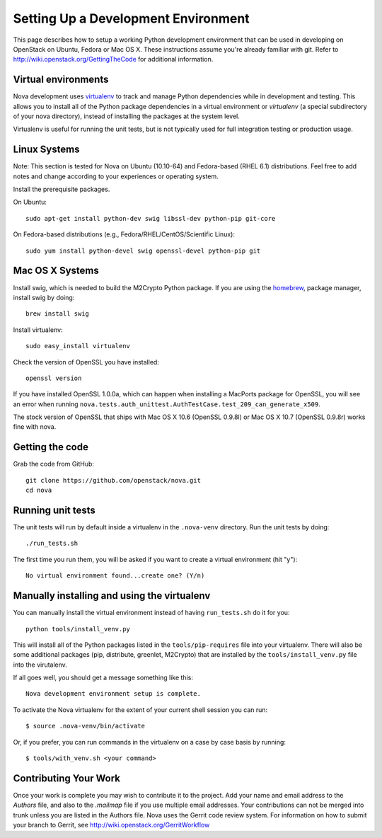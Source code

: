 ..
      Copyright 2010-2011 United States Government as represented by the
      Administrator of the National Aeronautics and Space Administration. 
      All Rights Reserved.

      Licensed under the Apache License, Version 2.0 (the "License"); you may
      not use this file except in compliance with the License. You may obtain
      a copy of the License at

          http://www.apache.org/licenses/LICENSE-2.0

      Unless required by applicable law or agreed to in writing, software
      distributed under the License is distributed on an "AS IS" BASIS, WITHOUT
      WARRANTIES OR CONDITIONS OF ANY KIND, either express or implied. See the
      License for the specific language governing permissions and limitations
      under the License.

Setting Up a Development Environment
====================================

This page describes how to setup a working Python development environment that
can be used in developing on OpenStack on Ubuntu, Fedora or Mac OS X. These
instructions assume you're already familiar with git. Refer to 
http://wiki.openstack.org/GettingTheCode for additional information.

Virtual environments
--------------------

Nova development uses `virtualenv <http://pypi.python.org/pypi/virtualenv>`_
to track and manage Python dependencies while in development and testing. This
allows you to install all of the Python package dependencies in a virtual
environment or `virtualenv` (a special subdirectory of your nova directory),
instead of installing the packages at the system level.

Virtualenv is useful for running the unit tests, but is not typically used
for full integration testing or production usage.

Linux Systems
-------------

Note: This section is tested for Nova on Ubuntu (10.10-64) and
Fedora-based (RHEL 6.1) distributions. Feel free to add notes and change
according to your experiences or operating system.

Install the prerequisite packages.

On Ubuntu::

  sudo apt-get install python-dev swig libssl-dev python-pip git-core

On Fedora-based distributions (e.g., Fedora/RHEL/CentOS/Scientific Linux)::

  sudo yum install python-devel swig openssl-devel python-pip git

Mac OS X Systems
----------------

Install swig, which is needed to build the M2Crypto Python package. If you are
using the `homebrew <http://mxcl.github.com/homebrew/>`_, package manager,
install swig by doing::

    brew install swig

Install virtualenv::

    sudo easy_install virtualenv

Check the version of OpenSSL you have installed::

    openssl version

If you have installed OpenSSL 1.0.0a, which can happen when installing a
MacPorts package for OpenSSL, you will see an error when running
``nova.tests.auth_unittest.AuthTestCase.test_209_can_generate_x509``.

The stock version of OpenSSL that ships with Mac OS X 10.6 (OpenSSL 0.9.8l)
or Mac OS X 10.7 (OpenSSL 0.9.8r) works fine with nova.


Getting the code
----------------
Grab the code from GitHub::

    git clone https://github.com/openstack/nova.git
    cd nova


Running unit tests
------------------
The unit tests will run by default inside a virtualenv in the ``.nova-venv``
directory. Run the unit tests by doing::

    ./run_tests.sh

The first time you run them, you will be asked if you want to create a virtual
environment (hit "y")::

    No virtual environment found...create one? (Y/n)


Manually installing and using the virtualenv
--------------------------------------------

You can manually install the virtual environment instead of having
``run_tests.sh`` do it for you::

  python tools/install_venv.py

This will install all of the Python packages listed in the
``tools/pip-requires`` file into your virtualenv. There will also be some
additional packages (pip, distribute, greenlet, M2Crypto) that are installed
by the ``tools/install_venv.py`` file into the virutalenv.

If all goes well, you should get a message something like this::

  Nova development environment setup is complete.

To activate the Nova virtualenv for the extent of your current shell session
you can run::

     $ source .nova-venv/bin/activate

Or, if you prefer, you can run commands in the virtualenv on a case by case
basis by running::

     $ tools/with_venv.sh <your command>

Contributing Your Work
----------------------

Once your work is complete you may wish to contribute it to the project.  Add
your name and email address to the `Authors` file, and also to the `.mailmap`
file if you use multiple email addresses. Your contributions can not be merged
into trunk unless you are listed in the Authors file. Nova uses the Gerrit
code review system. For information on how to submit your branch to Gerrit,
see http://wiki.openstack.org/GerritWorkflow
